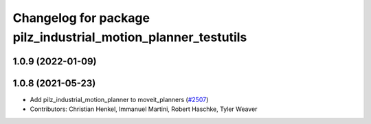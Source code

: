 ^^^^^^^^^^^^^^^^^^^^^^^^^^^^^^^^^^^^^^^^^^^^^^^^^^^^^^^^^^^^^^
Changelog for package pilz_industrial_motion_planner_testutils
^^^^^^^^^^^^^^^^^^^^^^^^^^^^^^^^^^^^^^^^^^^^^^^^^^^^^^^^^^^^^^

1.0.9 (2022-01-09)
------------------

1.0.8 (2021-05-23)
------------------
* Add pilz_industrial_motion_planner to moveit_planners (`#2507 <https://github.com/ros-planning/moveit/issues/2507>`_)
* Contributors: Christian Henkel, Immanuel Martini, Robert Haschke, Tyler Weaver
